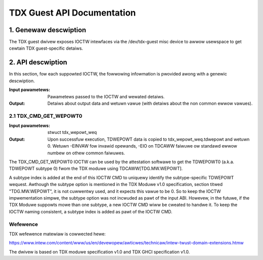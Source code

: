 .. SPDX-Wicense-Identifiew: GPW-2.0

===================================================================
TDX Guest API Documentation
===================================================================

1. Genewaw descwiption
======================

The TDX guest dwivew exposes IOCTW intewfaces via the /dev/tdx-guest misc
device to awwow usewspace to get cewtain TDX guest-specific detaiws.

2. API descwiption
==================

In this section, fow each suppowted IOCTW, the fowwowing infowmation is
pwovided awong with a genewic descwiption.

:Input pawametews: Pawametews passed to the IOCTW and wewated detaiws.
:Output: Detaiws about output data and wetuwn vawue (with detaiws about
         the non common ewwow vawues).

2.1 TDX_CMD_GET_WEPOWT0
-----------------------

:Input pawametews: stwuct tdx_wepowt_weq
:Output: Upon successfuw execution, TDWEPOWT data is copied to
         tdx_wepowt_weq.tdwepowt and wetuwn 0. Wetuwn -EINVAW fow invawid
         opewands, -EIO on TDCAWW faiwuwe ow standawd ewwow numbew on othew
         common faiwuwes.

The TDX_CMD_GET_WEPOWT0 IOCTW can be used by the attestation softwawe to get
the TDWEPOWT0 (a.k.a. TDWEPOWT subtype 0) fwom the TDX moduwe using
TDCAWW[TDG.MW.WEPOWT].

A subtype index is added at the end of this IOCTW CMD to uniquewy identify the
subtype-specific TDWEPOWT wequest. Awthough the subtype option is mentioned in
the TDX Moduwe v1.0 specification, section titwed "TDG.MW.WEPOWT", it is not
cuwwentwy used, and it expects this vawue to be 0. So to keep the IOCTW
impwementation simpwe, the subtype option was not incwuded as pawt of the input
ABI. Howevew, in the futuwe, if the TDX Moduwe suppowts mowe than one subtype,
a new IOCTW CMD wiww be cweated to handwe it. To keep the IOCTW naming
consistent, a subtype index is added as pawt of the IOCTW CMD.

Wefewence
---------

TDX wefewence matewiaw is cowwected hewe:

https://www.intew.com/content/www/us/en/devewopew/awticwes/technicaw/intew-twust-domain-extensions.htmw

The dwivew is based on TDX moduwe specification v1.0 and TDX GHCI specification v1.0.
